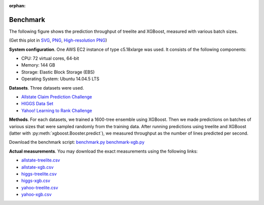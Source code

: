 :orphan:

=========
Benchmark
=========

The following figure shows the prediction throughput of treelite and XGBoost,
measured with various batch sizes.

.. plot:: _static/benchmark_plot.py
  :nofigs:

.. raw:: html

  <p>
  <img src="_static/benchmark_plot.svg"
       onerror="this.src='_static/benchmark_plot.png'; this.onerror=null;"
       width="100%">
  </p>

(Get this plot in `SVG <_static/benchmark_plot.svg>`_,
`PNG <_static/benchmark_plot.png>`_,
`High-resolution PNG <_static/benchmark_plot.hires.png>`_)

**System configuration**. One AWS EC2 instance of type c5.18xlarge was used. It
consists of the following components:

* CPU: 72 virtual cores, 64-bit
* Memory: 144 GB
* Storage: Elastic Block Storage (EBS)
* Operating System: Ubuntu 14.04.5 LTS

**Datasets**. Three datasets were used.

* `Allstate Claim Prediction Challenge \
  <https://www.kaggle.com/c/ClaimPredictionChallenge>`_
* `HIGGS Data Set \
  <https://archive.ics.uci.edu/ml/datasets/HIGGS>`_
* `Yahoo! Learning to Rank Challenge \
  <https://webscope.sandbox.yahoo.com/catalog.php?datatype=c>`_

**Methods**. For each datasets, we trained a 1600-tree ensemble using XGBoost.
Then we made predictions on batches of various sizes that were sampled randomly
from the training data. After running predictions using treelite and XGBoost
(latter with :py:meth:`xgboost.Booster.predict`), we measured throughput as
the number of lines predicted per second.

Download the benchmark script: `benchmark.py <_static/benchmark.py>`_
`benchmark-xgb.py <_static/benchmark-xgb.py>`_

**Actual measurements**. You may download the exact measurements using the
following links:

* `allstate-treelite.csv <_static/allstate-treelite.csv>`_
* `allstate-xgb.csv <_static/allstate-xgb.csv>`_
* `higgs-treelite.csv <_static/higgs-treelite.csv>`_
* `higgs-xgb.csv <_static/higgs-xgb.csv>`_
* `yahoo-treelite.csv <_static/yahoo-treelite.csv>`_
* `yahoo-xgb.csv <_static/yahoo-xgb.csv>`_